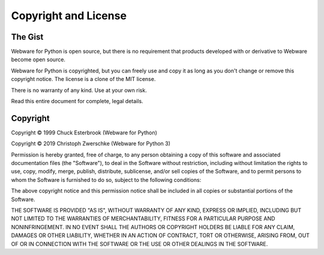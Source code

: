 .. _copyright:

Copyright and License
=====================

The Gist
--------

Webware for Python is open source, but there is no requirement that products developed with or derivative to Webware become open source.

Webware for Python is copyrighted, but you can freely use and copy it as long as you don't change or remove this copyright notice. The license is a clone of the MIT license.

There is no warranty of any kind. Use at your own risk.

Read this entire document for complete, legal details.

Copyright
---------

Copyright © 1999 Chuck Esterbrook (Webware for Python)

Copyright © 2019 Christoph Zwerschke (Webware for Python 3)

Permission is hereby granted, free of charge, to any person obtaining a copy of this software and associated documentation files (the "Software"), to deal in the Software without restriction, including without limitation the rights to use, copy, modify, merge, publish, distribute, sublicense, and/or sell copies of the Software, and to permit persons to whom the Software is furnished to do so, subject to the following conditions:

The above copyright notice and this permission notice shall be included in all copies or substantial portions of the Software.

THE SOFTWARE IS PROVIDED "AS IS", WITHOUT WARRANTY OF ANY KIND, EXPRESS OR IMPLIED, INCLUDING BUT NOT LIMITED TO THE WARRANTIES OF MERCHANTABILITY, FITNESS FOR A PARTICULAR PURPOSE AND NONINFRINGEMENT. IN NO EVENT SHALL THE AUTHORS OR COPYRIGHT HOLDERS BE LIABLE FOR ANY CLAIM, DAMAGES OR OTHER LIABILITY, WHETHER IN AN ACTION OF CONTRACT, TORT OR OTHERWISE, ARISING FROM, OUT OF OR IN CONNECTION WITH THE SOFTWARE OR THE USE OR OTHER DEALINGS IN THE SOFTWARE.

